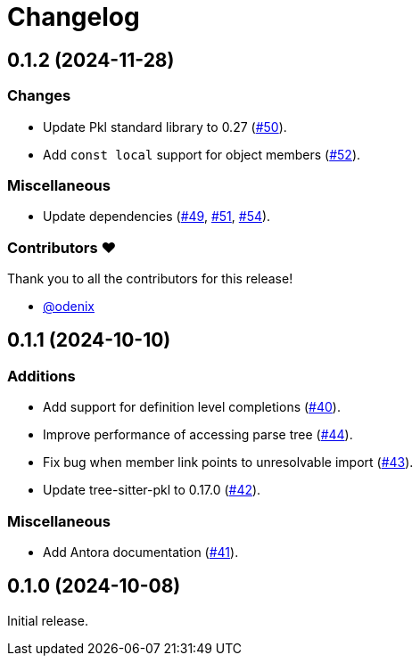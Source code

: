 = Changelog

[[release-0.1.2]]
== 0.1.2 (2024-11-28)

=== Changes

* Update Pkl standard library to 0.27 (https://github.com/apple/pkl-lsp/pull/50[#50]).
* Add `const local` support for object members (https://github.com/apple/pkl-lsp/pull/52[#52]).

=== Miscellaneous

* Update dependencies (https://github.com/apple/pkl-lsp/pull/49[#49], https://github.com/apple/pkl-lsp/pull/51[#51], https://github.com/apple/pkl-lsp/pull/54[#54]).

=== Contributors ❤️

Thank you to all the contributors for this release!

* link:https://github.com/odenix[@odenix]

[[release-0.1.1]]
== 0.1.1 (2024-10-10)

=== Additions

* Add support for definition level completions (https://github.com/apple/pkl-lsp/pull/40[#40]).
* Improve performance of accessing parse tree (https://github.com/apple/pkl-lsp/pull/44[#44]).
* Fix bug when member link points to unresolvable import (https://github.com/apple/pkl-lsp/pull/43[#43]).
* Update tree-sitter-pkl to 0.17.0 (https://github.com/apple/pkl-lsp/pull/42[#42]).

=== Miscellaneous

* Add Antora documentation (https://github.com/apple/pkl-lsp/pull/41[#41]).

[[release-0.1.0]]
== 0.1.0 (2024-10-08)

Initial release.
